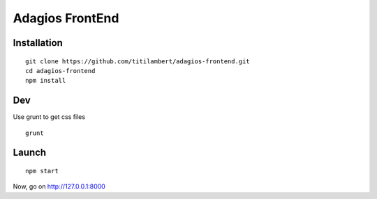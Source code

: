 ================
Adagios FrontEnd
================



Installation
============

::

  git clone https://github.com/titilambert/adagios-frontend.git
  cd adagios-frontend
  npm install



Dev
===

Use grunt to get css files


::

   grunt


Launch
======

::

  npm start


Now, go on http://127.0.0.1:8000


